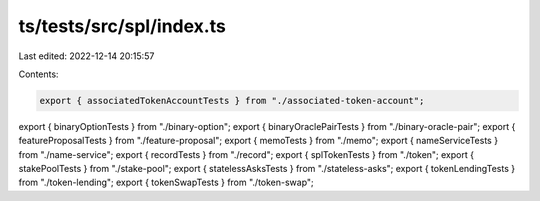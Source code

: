 ts/tests/src/spl/index.ts
=========================

Last edited: 2022-12-14 20:15:57

Contents:

.. code-block:: ts

    export { associatedTokenAccountTests } from "./associated-token-account";
export { binaryOptionTests } from "./binary-option";
export { binaryOraclePairTests } from "./binary-oracle-pair";
export { featureProposalTests } from "./feature-proposal";
export { memoTests } from "./memo";
export { nameServiceTests } from "./name-service";
export { recordTests } from "./record";
export { splTokenTests } from "./token";
export { stakePoolTests } from "./stake-pool";
export { statelessAsksTests } from "./stateless-asks";
export { tokenLendingTests } from "./token-lending";
export { tokenSwapTests } from "./token-swap";


